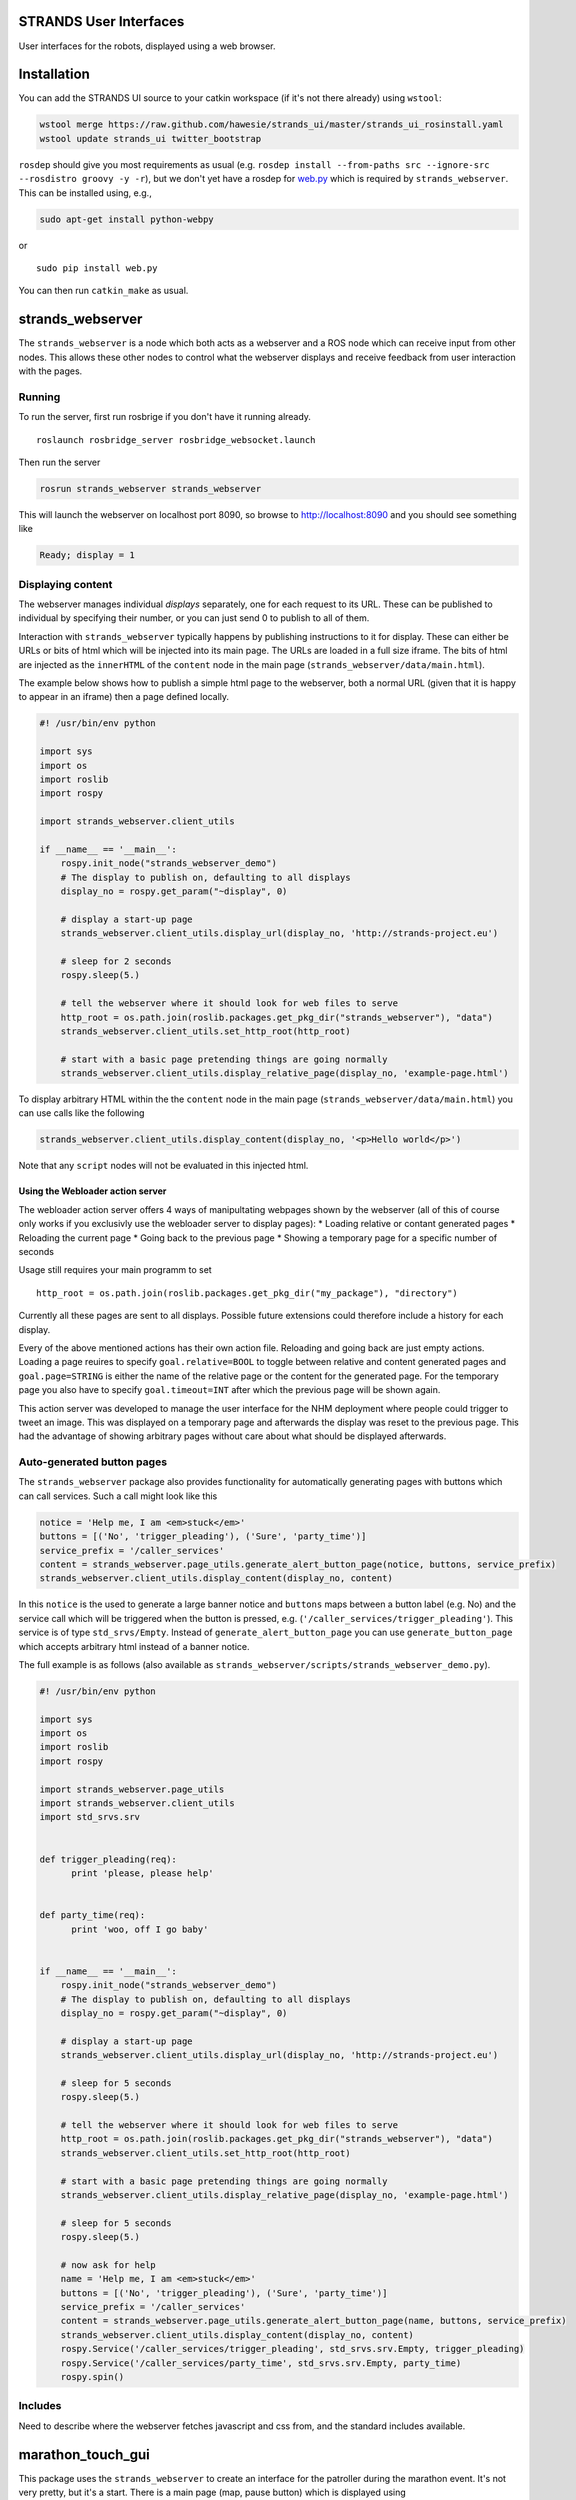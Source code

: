 STRANDS User Interfaces
=======================

User interfaces for the robots, displayed using a web browser.

Installation
============

You can add the STRANDS UI source to your catkin workspace (if it's not
there already) using ``wstool``:

.. code:: bash

    wstool merge https://raw.github.com/hawesie/strands_ui/master/strands_ui_rosinstall.yaml
    wstool update strands_ui twitter_bootstrap

``rosdep`` should give you most requirements as usual (e.g.
``rosdep install --from-paths src --ignore-src --rosdistro groovy -y -r``),
but we don't yet have a rosdep for `web.py <http://webpy.org>`__ which
is required by ``strands_webserver``. This can be installed using, e.g.,

.. code:: bash

    sudo apt-get install python-webpy

or

::

    sudo pip install web.py

You can then run ``catkin_make`` as usual.

strands\_webserver
==================

The ``strands_webserver`` is a node which both acts as a webserver and a
ROS node which can receive input from other nodes. This allows these
other nodes to control what the webserver displays and receive feedback
from user interaction with the pages.

Running
-------

To run the server, first run rosbrige if you don't have it running
already.

::

    roslaunch rosbridge_server rosbridge_websocket.launch

Then run the server

.. code:: bash

    rosrun strands_webserver strands_webserver 

This will launch the webserver on localhost port 8090, so browse to
http://localhost:8090 and you should see something like

.. code:: text

    Ready; display = 1

Displaying content
------------------

The webserver manages individual *displays* separately, one for each
request to its URL. These can be published to individual by specifying
their number, or you can just send 0 to publish to all of them.

Interaction with ``strands_webserver`` typically happens by publishing
instructions to it for display. These can either be URLs or bits of html
which will be injected into its main page. The URLs are loaded in a full
size iframe. The bits of html are injected as the ``innerHTML`` of the
``content`` node in the main page
(``strands_webserver/data/main.html``).

The example below shows how to publish a simple html page to the
webserver, both a normal URL (given that it is happy to appear in an
iframe) then a page defined locally.

.. code:: python

    #! /usr/bin/env python

    import sys
    import os
    import roslib
    import rospy

    import strands_webserver.client_utils

    if __name__ == '__main__':
        rospy.init_node("strands_webserver_demo")
        # The display to publish on, defaulting to all displays
        display_no = rospy.get_param("~display", 0) 

        # display a start-up page
        strands_webserver.client_utils.display_url(display_no, 'http://strands-project.eu')

        # sleep for 2 seconds
        rospy.sleep(5.)

        # tell the webserver where it should look for web files to serve
        http_root = os.path.join(roslib.packages.get_pkg_dir("strands_webserver"), "data")
        strands_webserver.client_utils.set_http_root(http_root)

        # start with a basic page pretending things are going normally
        strands_webserver.client_utils.display_relative_page(display_no, 'example-page.html')

To display arbitrary HTML within the the ``content`` node in the main
page (``strands_webserver/data/main.html``) you can use calls like the
following

.. code:: python

    strands_webserver.client_utils.display_content(display_no, '<p>Hello world</p>') 

Note that any ``script`` nodes will not be evaluated in this injected
html.

Using the Webloader action server
~~~~~~~~~~~~~~~~~~~~~~~~~~~~~~~~~

The webloader action server offers 4 ways of manipultating webpages
shown by the webserver (all of this of course only works if you
exclusivly use the webloader server to display pages): \* Loading
relative or contant generated pages \* Reloading the current page \*
Going back to the previous page \* Showing a temporary page for a
specific number of seconds

Usage still requires your main programm to set

::

        http_root = os.path.join(roslib.packages.get_pkg_dir("my_package"), "directory")

Currently all these pages are sent to all displays. Possible future
extensions could therefore include a history for each display.

Every of the above mentioned actions has their own action file.
Reloading and going back are just empty actions. Loading a page reuires
to specify ``goal.relative=BOOL`` to toggle between relative and content
generated pages and ``goal.page=STRING`` is either the name of the
relative page or the content for the generated page. For the temporary
page you also have to specify ``goal.timeout=INT`` after which the
previous page will be shown again.

This action server was developed to manage the user interface for the
NHM deployment where people could trigger to tweet an image. This was
displayed on a temporary page and afterwards the display was reset to
the previous page. This had the advantage of showing arbitrary pages
without care about what should be displayed afterwards.

Auto-generated button pages
---------------------------

The ``strands_webserver`` package also provides functionality for
automatically generating pages with buttons which can call services.
Such a call might look like this

.. code:: python

        notice = 'Help me, I am <em>stuck</em>'
        buttons = [('No', 'trigger_pleading'), ('Sure', 'party_time')]
        service_prefix = '/caller_services'
        content = strands_webserver.page_utils.generate_alert_button_page(notice, buttons, service_prefix)  
        strands_webserver.client_utils.display_content(display_no, content) 

In this ``notice`` is the used to generate a large banner notice and
``buttons`` maps between a button label (e.g. No) and the service call
which will be triggered when the button is pressed, e.g.
(``'/caller_services/trigger_pleading'``). This service is of type
``std_srvs/Empty``. Instead of ``generate_alert_button_page`` you can
use ``generate_button_page`` which accepts arbitrary html instead of a
banner notice.

The full example is as follows (also available as
``strands_webserver/scripts/strands_webserver_demo.py``).

.. code:: python

    #! /usr/bin/env python

    import sys
    import os
    import roslib
    import rospy

    import strands_webserver.page_utils
    import strands_webserver.client_utils
    import std_srvs.srv 


    def trigger_pleading(req):
          print 'please, please help'


    def party_time(req):
          print 'woo, off I go baby'


    if __name__ == '__main__':
        rospy.init_node("strands_webserver_demo")
        # The display to publish on, defaulting to all displays
        display_no = rospy.get_param("~display", 0) 

        # display a start-up page
        strands_webserver.client_utils.display_url(display_no, 'http://strands-project.eu')

        # sleep for 5 seconds
        rospy.sleep(5.)

        # tell the webserver where it should look for web files to serve
        http_root = os.path.join(roslib.packages.get_pkg_dir("strands_webserver"), "data")
        strands_webserver.client_utils.set_http_root(http_root)

        # start with a basic page pretending things are going normally
        strands_webserver.client_utils.display_relative_page(display_no, 'example-page.html')

        # sleep for 5 seconds
        rospy.sleep(5.)

        # now ask for help
        name = 'Help me, I am <em>stuck</em>'
        buttons = [('No', 'trigger_pleading'), ('Sure', 'party_time')]
        service_prefix = '/caller_services'
        content = strands_webserver.page_utils.generate_alert_button_page(name, buttons, service_prefix)    
        strands_webserver.client_utils.display_content(display_no, content) 
        rospy.Service('/caller_services/trigger_pleading', std_srvs.srv.Empty, trigger_pleading) 
        rospy.Service('/caller_services/party_time', std_srvs.srv.Empty, party_time) 
        rospy.spin()

Includes
--------

Need to describe where the webserver fetches javascript and css from,
and the standard includes available.

marathon\_touch\_gui
====================

This package uses the ``strands_webserver`` to create an interface for
the patroller during the marathon event. It's not very pretty, but it's
a start. There is a main page (map, pause button) which is displayed
using ``strands_webserver.client_utils.display_relative_page`` and two
pages for recovery methods which are generated using
``strands_webserver.page_utils.generate_alert_button_page``. These are
wrapped up in ``marathon_touch_gui.client`` for ease of use. They can be
called as follows:

.. code:: python

        # Setup -- must be done before other marathon_touch_gui calls
        marathon_touch_gui.client.init_marathon_gui()

        # Show the main page of the GUI
        marathon_touch_gui.client.display_main_page(displayNo)

        rospy.sleep(2)
        
        # All callback services should be under this prefix
        service_prefix = '/patroller'

        # Do something like this on bumper collision

        # when the human gives the 'ok' then /patroller/bumper_recovered is called
        # note that this service must be provided by some other node
        on_completion = 'bumper_recovered'
        marathon_touch_gui.client.bumper_stuck(displayNo, service_prefix, on_completion)

        rospy.sleep(2)

        # Do something like this on move_base failure

        # when the human gives the 'ok' then /patroller/robot_moved is called
        # note that this service must be provided by some other node
        on_completion = 'robot_moved'
        marathon_touch_gui.client.nav_fail(displayNo, service_prefix, on_completion)

        rospy.sleep(2)

        # Return to main page
        marathon_touch_gui.client.display_main_page(displayNo)

The full example is in ``marathon_touch_gui/scripts/demo.py``

Running
-------

To run the marathon GUI, first launch ``strands_webserver`` plus
rosbridge and the necessary additional publishers (with HOST\_IP set to
an external ip for your machine if you want this to be externally
accessible, else leave blank for 127.0.0.1):

.. code:: bash

    HOST_IP=10.0.11.158 roslaunch marathon_touch_gui marathon_gui_dependencies.launch

This will launch the webserver on localhost port 8090, so browse to
http://localhost:8090.

Then you can call the ``marathon_touch_gui`` functions. To test you can
cycle through them with

.. code:: bash

    rosrun marathon_touch_gui demo.py 

Modal Dialog
------------

By publishing a ``strands_webserver/ModalDlg`` message on the
``/strands_webserver/modal_dialog`` topic a modal dialog can be
triggered hovering above any window display. This is useful for system
notifications. The ``strands_webserver/ModalDlg`` is defined as follows:

::

    string title
    string content
    bool show

The modal dialog can be closed by the user using a little close item in
the top right corner, it can remotely be hidden, by setting ``show`` to
false. Here is an example to display the dialog box:

::

    rostopic pub /strands_webserver/modal_dialog strands_webserver/ModalDlg "title: 'Nice Title'
    content: '<b>test</b> <a href="https://github.com/strands-project/aaf_deployment">AAF</a>'
    show: true"

To hide it again, simply publish

::

    rostopic pub /strands_webserver/modal_dialog strands_webserver/ModalDlg "title: ''
    content: ''
    show: false"

Both, title and content can contain valid HTML.
